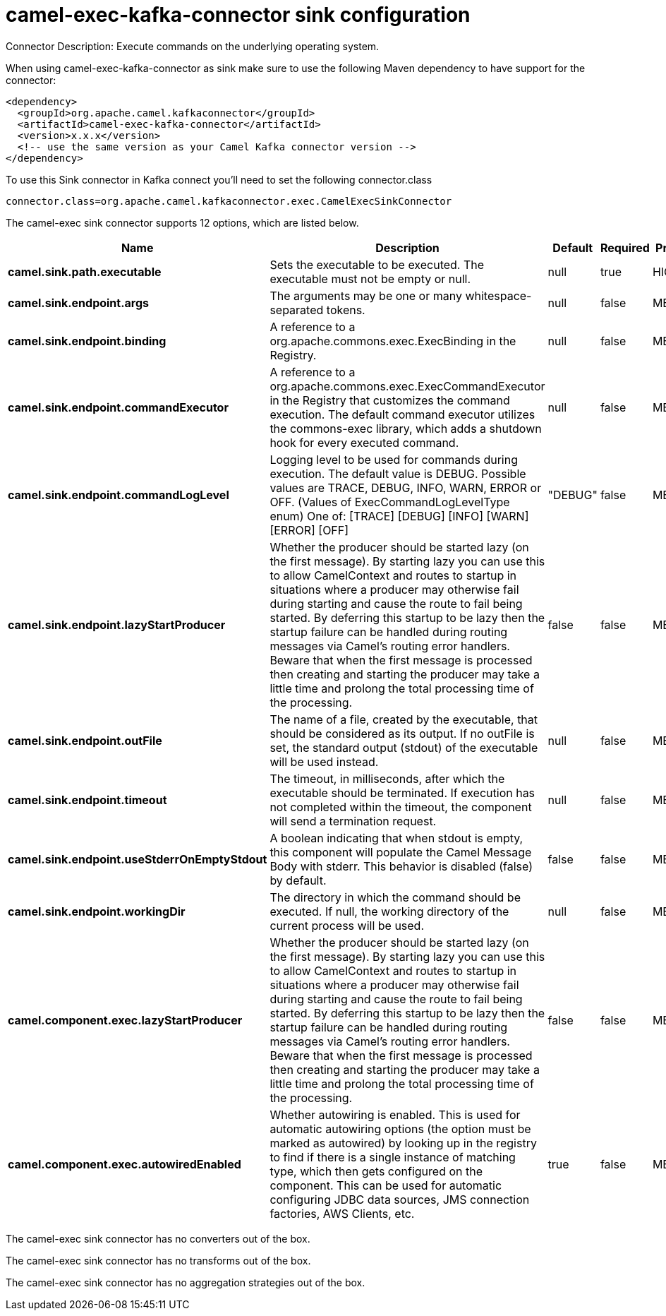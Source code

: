 // kafka-connector options: START
[[camel-exec-kafka-connector-sink]]
= camel-exec-kafka-connector sink configuration

Connector Description: Execute commands on the underlying operating system.

When using camel-exec-kafka-connector as sink make sure to use the following Maven dependency to have support for the connector:

[source,xml]
----
<dependency>
  <groupId>org.apache.camel.kafkaconnector</groupId>
  <artifactId>camel-exec-kafka-connector</artifactId>
  <version>x.x.x</version>
  <!-- use the same version as your Camel Kafka connector version -->
</dependency>
----

To use this Sink connector in Kafka connect you'll need to set the following connector.class

[source,java]
----
connector.class=org.apache.camel.kafkaconnector.exec.CamelExecSinkConnector
----


The camel-exec sink connector supports 12 options, which are listed below.



[width="100%",cols="2,5,^1,1,1",options="header"]
|===
| Name | Description | Default | Required | Priority
| *camel.sink.path.executable* | Sets the executable to be executed. The executable must not be empty or null. | null | true | HIGH
| *camel.sink.endpoint.args* | The arguments may be one or many whitespace-separated tokens. | null | false | MEDIUM
| *camel.sink.endpoint.binding* | A reference to a org.apache.commons.exec.ExecBinding in the Registry. | null | false | MEDIUM
| *camel.sink.endpoint.commandExecutor* | A reference to a org.apache.commons.exec.ExecCommandExecutor in the Registry that customizes the command execution. The default command executor utilizes the commons-exec library, which adds a shutdown hook for every executed command. | null | false | MEDIUM
| *camel.sink.endpoint.commandLogLevel* | Logging level to be used for commands during execution. The default value is DEBUG. Possible values are TRACE, DEBUG, INFO, WARN, ERROR or OFF. (Values of ExecCommandLogLevelType enum) One of: [TRACE] [DEBUG] [INFO] [WARN] [ERROR] [OFF] | "DEBUG" | false | MEDIUM
| *camel.sink.endpoint.lazyStartProducer* | Whether the producer should be started lazy (on the first message). By starting lazy you can use this to allow CamelContext and routes to startup in situations where a producer may otherwise fail during starting and cause the route to fail being started. By deferring this startup to be lazy then the startup failure can be handled during routing messages via Camel's routing error handlers. Beware that when the first message is processed then creating and starting the producer may take a little time and prolong the total processing time of the processing. | false | false | MEDIUM
| *camel.sink.endpoint.outFile* | The name of a file, created by the executable, that should be considered as its output. If no outFile is set, the standard output (stdout) of the executable will be used instead. | null | false | MEDIUM
| *camel.sink.endpoint.timeout* | The timeout, in milliseconds, after which the executable should be terminated. If execution has not completed within the timeout, the component will send a termination request. | null | false | MEDIUM
| *camel.sink.endpoint.useStderrOnEmptyStdout* | A boolean indicating that when stdout is empty, this component will populate the Camel Message Body with stderr. This behavior is disabled (false) by default. | false | false | MEDIUM
| *camel.sink.endpoint.workingDir* | The directory in which the command should be executed. If null, the working directory of the current process will be used. | null | false | MEDIUM
| *camel.component.exec.lazyStartProducer* | Whether the producer should be started lazy (on the first message). By starting lazy you can use this to allow CamelContext and routes to startup in situations where a producer may otherwise fail during starting and cause the route to fail being started. By deferring this startup to be lazy then the startup failure can be handled during routing messages via Camel's routing error handlers. Beware that when the first message is processed then creating and starting the producer may take a little time and prolong the total processing time of the processing. | false | false | MEDIUM
| *camel.component.exec.autowiredEnabled* | Whether autowiring is enabled. This is used for automatic autowiring options (the option must be marked as autowired) by looking up in the registry to find if there is a single instance of matching type, which then gets configured on the component. This can be used for automatic configuring JDBC data sources, JMS connection factories, AWS Clients, etc. | true | false | MEDIUM
|===



The camel-exec sink connector has no converters out of the box.





The camel-exec sink connector has no transforms out of the box.





The camel-exec sink connector has no aggregation strategies out of the box.
// kafka-connector options: END
